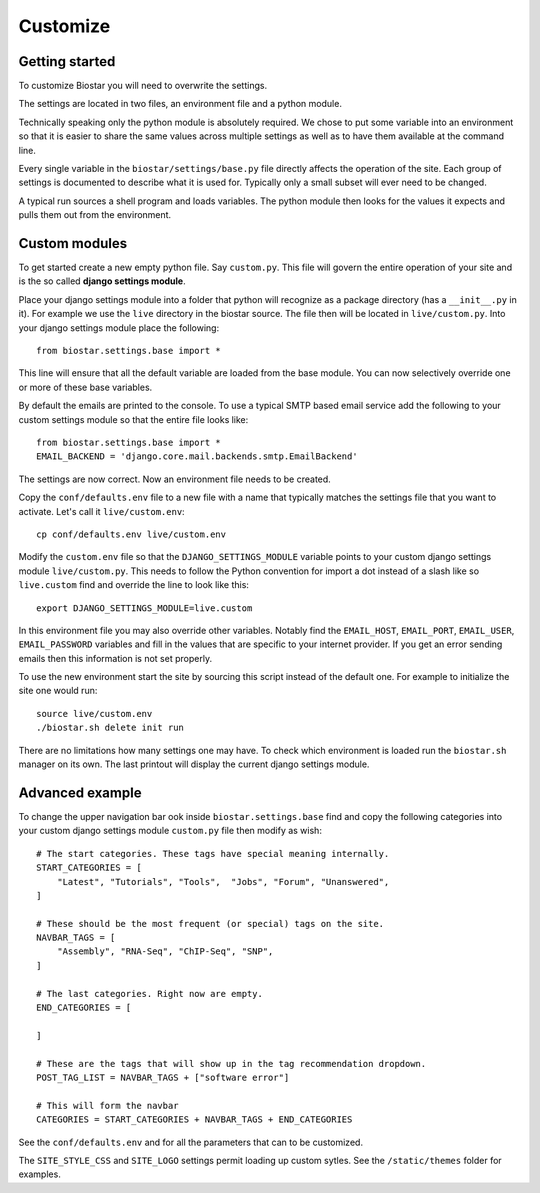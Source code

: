 Customize
=========

Getting started
---------------

To customize Biostar you will need to overwrite the settings.

The settings are located in two files, an environment file and a python module.

Technically speaking only the python module is absolutely required. We chose to
put some variable into an environment so that it is easier to share the same
values across multiple settings as well as to have them available at the command line.

Every single variable in the ``biostar/settings/base.py`` file directly
affects the operation of the site. Each group of settings is documented
to describe what it is used for. Typically only a small subset will ever need
to be changed.

A typical run sources a shell program and loads variables. The python module then looks
for the values it expects and pulls them out from the environment.

Custom modules
--------------

To get started create a new empty python file. Say ``custom.py``. This file will govern
the entire operation of your site and is the so called  **django settings module**.

Place your django settings module into a folder that python will recognize as a package directory (has a ``__init__.py`` in it).
For example we use the ``live`` directory in the biostar source. The file then will be
located in ``live/custom.py``. Into your django settings module place the following::

    from biostar.settings.base import *

This line will ensure that all the default variable are loaded from the base module. You
can now selectively override one or more of these base variables.

By default the emails are printed to the console.
To use a typical SMTP based email service add the following to your custom settings module so
that the entire file looks like::

    from biostar.settings.base import *
    EMAIL_BACKEND = 'django.core.mail.backends.smtp.EmailBackend'

The settings are now correct. Now an environment file needs to be created.

Copy the ``conf/defaults.env`` file to a new file with a name that typically matches
the settings file that you want to activate. Let's call it ``live/custom.env``::

    cp conf/defaults.env live/custom.env

Modify the ``custom.env`` file so that the ``DJANGO_SETTINGS_MODULE``
variable points to your custom django settings module ``live/custom.py``.
This needs to follow the Python convention for import a dot instead of
a slash like so ``live.custom`` find and override the line to look like this::

    export DJANGO_SETTINGS_MODULE=live.custom

In this environment file you may also override other variables. Notably
find the ``EMAIL_HOST``, ``EMAIL_PORT``, ``EMAIL_USER``, ``EMAIL_PASSWORD`` variables and
fill in the values that are specific to your internet provider. If you get an
error sending emails then this information is not set properly.

To use the new environment start
the site by sourcing this script instead of the default one.
For example to initialize the site one would run::

    source live/custom.env
    ./biostar.sh delete init run

There are no limitations how many settings one may have. To check which environment is loaded run the
``biostar.sh`` manager on its own. The last printout will display the current django settings module.

Advanced example
----------------

To change the
upper navigation bar ook inside ``biostar.settings.base`` find and copy the following
categories into your custom django settings module ``custom.py`` file then modify as wish::

    # The start categories. These tags have special meaning internally.
    START_CATEGORIES = [
        "Latest", "Tutorials", "Tools",  "Jobs", "Forum", "Unanswered",
    ]

    # These should be the most frequent (or special) tags on the site.
    NAVBAR_TAGS = [
        "Assembly", "RNA-Seq", "ChIP-Seq", "SNP",
    ]

    # The last categories. Right now are empty.
    END_CATEGORIES = [

    ]

    # These are the tags that will show up in the tag recommendation dropdown.
    POST_TAG_LIST = NAVBAR_TAGS + ["software error"]

    # This will form the navbar
    CATEGORIES = START_CATEGORIES + NAVBAR_TAGS + END_CATEGORIES

See the ``conf/defaults.env`` and for all the parameters that can to be customized.

The ``SITE_STYLE_CSS`` and ``SITE_LOGO`` settings permit loading up custom sytles.
See the ``/static/themes`` folder
for examples.

